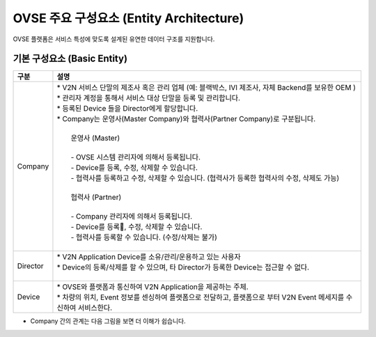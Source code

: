 OVSE 주요 구성요소 (Entity Architecture)
=======================================

.. rst-class:: text-align-justify

OVSE 플랫폼은 서비스 특성에 맞도록 설계된 유연한 데이터 구조를 지원합니다.

.. image:: /images/entity_architecture/ovse_entity_arch.png


기본 구성요소 (Basic Entity)
-------------------------------

.. rst-class:: table-width-fix
.. rst-class:: text-align-justify

=============================   ==================================================================================================
구분                             설명
=============================   ==================================================================================================
Company                         | * V2N 서비스 단말의 제조사 혹은 관리 업체 (예: 블랙박스, IVI 제조사, 자체 Backend를 보유한 OEM ) 
                                | * 관리자 계정을 통해서 서비스 대상 단말을 등록 및 관리합니다.
                                | * 등록된 Device 들을 Director에게 할당합니다.
                                | * Company는 운영사(Master Company)와 협력사(Partner Company)로 구분됩니다.
                                |
                                |   운영사 (Master)
                                |
                                |   - OVSE 시스템 관리자에 의해서 등록됩니다.
                                |   - Device를 등록, 수정, 삭제할 수 있습니다.
                                |   - 협력사를 등록하고 수정, 삭제할 수 있습니다. (협력사가 등록한 협력사의 수정, 삭제도 가능)
                                |
                                |   협력사 (Partner)
                                |   
                                |   - Company 관리자에 의해서 등록됩니다.
                                |   - Device를 등록, 수정, 삭제할 수 있습니다.
                                |   - 협력사를 등록할 수 있습니다. (수정/삭제는 불가)
                                |
Director                        | * V2N Application Device를 소유/관리/운용하고 있는 사용자 
                                | * Device의 등록/삭제를 할 수 있으며, 타 Director가 등록한 Device는 접근할 수 없다.
                                |
Device                          | * OVSE와 플랫폼과 통신하여 V2N Application을 제공하는 주체. 
                                | * 차량의 위치, Event 정보를 센싱하여 플랫폼으로 전달하고, 플랫폼으로 부터 V2N Event 메세지를 수신하여 서비스한다. 
=============================   ==================================================================================================

* Company 간의 관계는 다음 그림을 보면 더 이해가 쉽습니다.

.. image:: /images/entity_architecture/ovse_company.png

